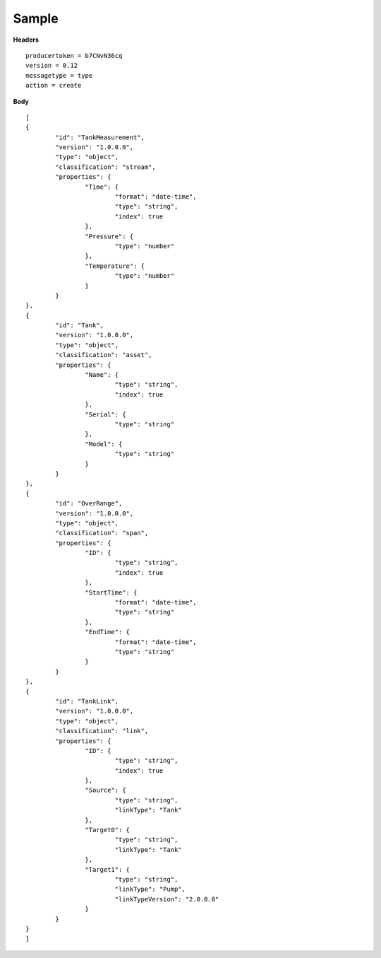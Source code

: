 Sample
^^^^^^

**Headers**

::

	producertoken = b7CNvN36cq
	version = 0.12
	messagetype = type
	action = create

**Body**

::

	[
	{
		"id": "TankMeasurement",
		"version": "1.0.0.0",
		"type": "object",
		"classification": "stream",
		"properties": {
			"Time": {
				"format": "date-time",
				"type": "string",
				"index": true
			},
			"Pressure": {
				"type": "number"
			},
			"Temperature": {
				"type": "number"
			}
		}
	},
	{
		"id": "Tank",
		"version": "1.0.0.0",
		"type": "object",
	        "classification": "asset",
		"properties": {
			"Name": {
				"type": "string",
				"index": true
			},
			"Serial": {
				"type": "string"
			},
			"Model": {
				"type": "string"
			}
		}
	},
	{
	        "id": "OverRange",
		"version": "1.0.0.0",
		"type": "object",
		"classification": "span",
		"properties": {
		        "ID": {
			        "type": "string",
				"index": true
			},
			"StartTime": {
			        "format": "date-time",
				"type": "string"
			},
			"EndTime": {
			        "format": "date-time",
				"type": "string"
			}
		}
	},
	{
	        "id": "TankLink",
		"version": "1.0.0.0",
		"type": "object",
		"classification": "link",
		"properties": {
		        "ID": {
			        "type": "string",
				"index": true
			},
			"Source": {
			        "type": "string",
				"linkType": "Tank"
			},
			"Target0": {
			        "type": "string",
				"linkType": "Tank"
			},
			"Target1": {
			        "type": "string",
				"linkType": "Pump",
				"linkTypeVersion": "2.0.0.0"
			}
		}
	}	
	]
	
